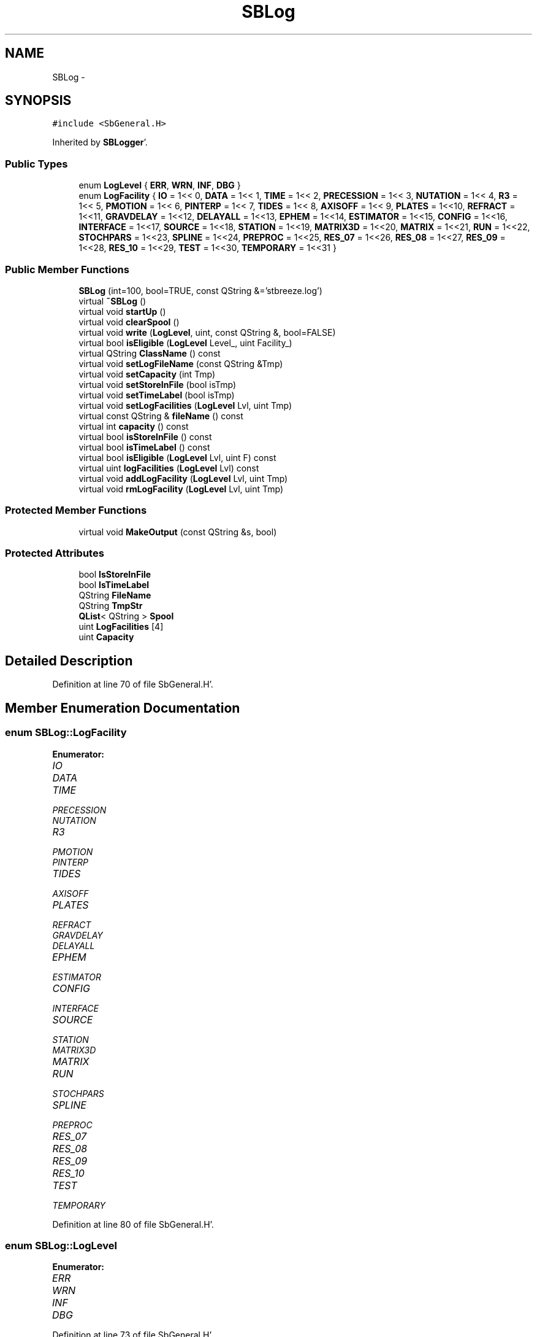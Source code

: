.TH "SBLog" 3 "Mon May 14 2012" "Version 2.0.2" "SteelBreeze Reference Manual" \" -*- nroff -*-
.ad l
.nh
.SH NAME
SBLog \- 
.SH SYNOPSIS
.br
.PP
.PP
\fC#include <SbGeneral\&.H>\fP
.PP
Inherited by \fBSBLogger\fP'\&.
.SS "Public Types"

.in +1c
.ti -1c
.RI "enum \fBLogLevel\fP { \fBERR\fP, \fBWRN\fP, \fBINF\fP, \fBDBG\fP }"
.br
.ti -1c
.RI "enum \fBLogFacility\fP { \fBIO\fP =  1<< 0, \fBDATA\fP =  1<< 1, \fBTIME\fP =  1<< 2, \fBPRECESSION\fP =  1<< 3, \fBNUTATION\fP =  1<< 4, \fBR3\fP =  1<< 5, \fBPMOTION\fP =  1<< 6, \fBPINTERP\fP =  1<< 7, \fBTIDES\fP =  1<< 8, \fBAXISOFF\fP =  1<< 9, \fBPLATES\fP =  1<<10, \fBREFRACT\fP =  1<<11, \fBGRAVDELAY\fP =  1<<12, \fBDELAYALL\fP =  1<<13, \fBEPHEM\fP =  1<<14, \fBESTIMATOR\fP =  1<<15, \fBCONFIG\fP =  1<<16, \fBINTERFACE\fP =  1<<17, \fBSOURCE\fP =  1<<18, \fBSTATION\fP =  1<<19, \fBMATRIX3D\fP =  1<<20, \fBMATRIX\fP =  1<<21, \fBRUN\fP =  1<<22, \fBSTOCHPARS\fP =  1<<23, \fBSPLINE\fP =  1<<24, \fBPREPROC\fP =  1<<25, \fBRES_07\fP =  1<<26, \fBRES_08\fP =  1<<27, \fBRES_09\fP =  1<<28, \fBRES_10\fP =  1<<29, \fBTEST\fP =  1<<30, \fBTEMPORARY\fP =  1<<31 }"
.br
.in -1c
.SS "Public Member Functions"

.in +1c
.ti -1c
.RI "\fBSBLog\fP (int=100, bool=TRUE, const QString &='stbreeze\&.log')"
.br
.ti -1c
.RI "virtual \fB~SBLog\fP ()"
.br
.ti -1c
.RI "virtual void \fBstartUp\fP ()"
.br
.ti -1c
.RI "virtual void \fBclearSpool\fP ()"
.br
.ti -1c
.RI "virtual void \fBwrite\fP (\fBLogLevel\fP, uint, const QString &, bool=FALSE)"
.br
.ti -1c
.RI "virtual bool \fBisEligible\fP (\fBLogLevel\fP Level_, uint Facility_)"
.br
.ti -1c
.RI "virtual QString \fBClassName\fP () const "
.br
.ti -1c
.RI "virtual void \fBsetLogFileName\fP (const QString &Tmp)"
.br
.ti -1c
.RI "virtual void \fBsetCapacity\fP (int Tmp)"
.br
.ti -1c
.RI "virtual void \fBsetStoreInFile\fP (bool isTmp)"
.br
.ti -1c
.RI "virtual void \fBsetTimeLabel\fP (bool isTmp)"
.br
.ti -1c
.RI "virtual void \fBsetLogFacilities\fP (\fBLogLevel\fP Lvl, uint Tmp)"
.br
.ti -1c
.RI "virtual const QString & \fBfileName\fP () const "
.br
.ti -1c
.RI "virtual int \fBcapacity\fP () const "
.br
.ti -1c
.RI "virtual bool \fBisStoreInFile\fP () const "
.br
.ti -1c
.RI "virtual bool \fBisTimeLabel\fP () const "
.br
.ti -1c
.RI "virtual bool \fBisEligible\fP (\fBLogLevel\fP Lvl, uint F) const "
.br
.ti -1c
.RI "virtual uint \fBlogFacilities\fP (\fBLogLevel\fP Lvl) const "
.br
.ti -1c
.RI "virtual void \fBaddLogFacility\fP (\fBLogLevel\fP Lvl, uint Tmp)"
.br
.ti -1c
.RI "virtual void \fBrmLogFacility\fP (\fBLogLevel\fP Lvl, uint Tmp)"
.br
.in -1c
.SS "Protected Member Functions"

.in +1c
.ti -1c
.RI "virtual void \fBMakeOutput\fP (const QString &s, bool)"
.br
.in -1c
.SS "Protected Attributes"

.in +1c
.ti -1c
.RI "bool \fBIsStoreInFile\fP"
.br
.ti -1c
.RI "bool \fBIsTimeLabel\fP"
.br
.ti -1c
.RI "QString \fBFileName\fP"
.br
.ti -1c
.RI "QString \fBTmpStr\fP"
.br
.ti -1c
.RI "\fBQList\fP< QString > \fBSpool\fP"
.br
.ti -1c
.RI "uint \fBLogFacilities\fP [4]"
.br
.ti -1c
.RI "uint \fBCapacity\fP"
.br
.in -1c
.SH "Detailed Description"
.PP 
Definition at line 70 of file SbGeneral\&.H'\&.
.SH "Member Enumeration Documentation"
.PP 
.SS "enum \fBSBLog::LogFacility\fP"
.PP
\fBEnumerator: \fP
.in +1c
.TP
\fB\fIIO \fP\fP
.TP
\fB\fIDATA \fP\fP
.TP
\fB\fITIME \fP\fP
.TP
\fB\fIPRECESSION \fP\fP
.TP
\fB\fINUTATION \fP\fP
.TP
\fB\fIR3 \fP\fP
.TP
\fB\fIPMOTION \fP\fP
.TP
\fB\fIPINTERP \fP\fP
.TP
\fB\fITIDES \fP\fP
.TP
\fB\fIAXISOFF \fP\fP
.TP
\fB\fIPLATES \fP\fP
.TP
\fB\fIREFRACT \fP\fP
.TP
\fB\fIGRAVDELAY \fP\fP
.TP
\fB\fIDELAYALL \fP\fP
.TP
\fB\fIEPHEM \fP\fP
.TP
\fB\fIESTIMATOR \fP\fP
.TP
\fB\fICONFIG \fP\fP
.TP
\fB\fIINTERFACE \fP\fP
.TP
\fB\fISOURCE \fP\fP
.TP
\fB\fISTATION \fP\fP
.TP
\fB\fIMATRIX3D \fP\fP
.TP
\fB\fIMATRIX \fP\fP
.TP
\fB\fIRUN \fP\fP
.TP
\fB\fISTOCHPARS \fP\fP
.TP
\fB\fISPLINE \fP\fP
.TP
\fB\fIPREPROC \fP\fP
.TP
\fB\fIRES_07 \fP\fP
.TP
\fB\fIRES_08 \fP\fP
.TP
\fB\fIRES_09 \fP\fP
.TP
\fB\fIRES_10 \fP\fP
.TP
\fB\fITEST \fP\fP
.TP
\fB\fITEMPORARY \fP\fP

.PP
Definition at line 80 of file SbGeneral\&.H'\&.
.SS "enum \fBSBLog::LogLevel\fP"
.PP
\fBEnumerator: \fP
.in +1c
.TP
\fB\fIERR \fP\fP
.TP
\fB\fIWRN \fP\fP
.TP
\fB\fIINF \fP\fP
.TP
\fB\fIDBG \fP\fP

.PP
Definition at line 73 of file SbGeneral\&.H'\&.
.SH "Constructor & Destructor Documentation"
.PP 
.SS "SBLog::SBLog (intCapacity_ = \fC100\fP, boolIsStoreInFile_ = \fCTRUE\fP, const QString &FileName_ = \fC'stbreeze\&.log'\fP)"
.PP
Definition at line 39 of file SbGeneral\&.C'\&.
.PP
References Capacity, FileName, IsStoreInFile, IsTimeLabel, LogFacilities, and Spool\&.
.SS "SBLog::~SBLog ()\fC [virtual]\fP"
.PP
Definition at line 53 of file SbGeneral\&.C'\&.
.PP
References clearSpool()\&.
.SH "Member Function Documentation"
.PP 
.SS "virtual void SBLog::addLogFacility (\fBLogLevel\fPLvl, uintTmp)\fC [inline, virtual]\fP"
.PP
Definition at line 149 of file SbGeneral\&.H'\&.
.PP
References LogFacilities\&.
.SS "virtual int SBLog::capacity () const\fC [inline, virtual]\fP"
.PP
Definition at line 144 of file SbGeneral\&.H'\&.
.PP
References Capacity\&.
.SS "virtual QString SBLog::ClassName () const\fC [inline, virtual]\fP"
.PP
Reimplemented in \fBSBLogger\fP'\&.
.PP
Definition at line 136 of file SbGeneral\&.H'\&.
.PP
Referenced by startUp()\&.
.SS "void SBLog::clearSpool ()\fC [virtual]\fP"
.PP
Definition at line 90 of file SbGeneral\&.C'\&.
.PP
References FileName, IsStoreInFile, and Spool\&.
.PP
Referenced by SBLogger::ClearSpool(), SBMainWindow::ControlFlushLog(), write(), and ~SBLog()\&.
.SS "virtual const QString& SBLog::fileName () const\fC [inline, virtual]\fP"
.PP
Definition at line 143 of file SbGeneral\&.H'\&.
.PP
References FileName\&.
.SS "virtual bool SBLog::isEligible (\fBLogLevel\fPLevel_, uintFacility_)\fC [inline, virtual]\fP"
.PP
Definition at line 134 of file SbGeneral\&.H'\&.
.PP
References LogFacilities\&.
.PP
Referenced by SBStation::axisOffsetLenght(), SBDelay::calc(), SBEphem::calc(), SBFrameClassic::calc(), SBNutThIAU1980::calc(), SBNutThIAU1996::calc(), SBNutThIAU2000A::calc(), SBStation::calcDisplacement(), SBPlateMotion::displacement(), SBAploEphem::displacement(), SBEOP::interpolateEOPs(), SBSolidTideLd::operator()(), SBPrec_IAU1976::operator()(), SBTideLd::operator()(), SBPrec_IAU2000::operator()(), SBRefraction::operator()(), SBNut_IAU1980::operator()(), SBNut_IAU2000::operator()(), SBPolus::operator()(), SBParameterList::report(), SBStochParameter::report(), SBTime::setUTC(), and SBPlateMotion::velocity()\&.
.SS "virtual bool SBLog::isEligible (\fBLogLevel\fPLvl, uintF) const\fC [inline, virtual]\fP"
.PP
Definition at line 147 of file SbGeneral\&.H'\&.
.PP
References LogFacilities\&.
.SS "virtual bool SBLog::isStoreInFile () const\fC [inline, virtual]\fP"
.PP
Definition at line 145 of file SbGeneral\&.H'\&.
.PP
References IsStoreInFile\&.
.SS "virtual bool SBLog::isTimeLabel () const\fC [inline, virtual]\fP"
.PP
Definition at line 146 of file SbGeneral\&.H'\&.
.PP
References IsTimeLabel\&.
.SS "virtual uint SBLog::logFacilities (\fBLogLevel\fPLvl) const\fC [inline, virtual]\fP"
.PP
Definition at line 148 of file SbGeneral\&.H'\&.
.PP
References LogFacilities\&.
.PP
Referenced by SBRunManager::process_m1()\&.
.SS "virtual void SBLog::MakeOutput (const QString &s, bool)\fC [inline, protected, virtual]\fP"
.PP
Reimplemented in \fBSBLogger\fP'\&.
.PP
Definition at line 125 of file SbGeneral\&.H'\&.
.PP
Referenced by write()\&.
.SS "virtual void SBLog::rmLogFacility (\fBLogLevel\fPLvl, uintTmp)\fC [inline, virtual]\fP"
.PP
Definition at line 150 of file SbGeneral\&.H'\&.
.PP
References LogFacilities\&.
.SS "virtual void SBLog::setCapacity (intTmp)\fC [inline, virtual]\fP"
.PP
Definition at line 138 of file SbGeneral\&.H'\&.
.PP
References Capacity\&.
.PP
Referenced by SBSetUp::UpdateLogger()\&.
.SS "virtual void SBLog::setLogFacilities (\fBLogLevel\fPLvl, uintTmp)\fC [inline, virtual]\fP"
.PP
Definition at line 141 of file SbGeneral\&.H'\&.
.PP
References LogFacilities\&.
.PP
Referenced by SBRunManager::process_m1(), and SBSetUp::UpdateLogger()\&.
.SS "virtual void SBLog::setLogFileName (const QString &Tmp)\fC [inline, virtual]\fP"
.PP
Definition at line 137 of file SbGeneral\&.H'\&.
.PP
References FileName\&.
.PP
Referenced by SBSetUp::UpdateLogger()\&.
.SS "virtual void SBLog::setStoreInFile (boolisTmp)\fC [inline, virtual]\fP"
.PP
Definition at line 139 of file SbGeneral\&.H'\&.
.PP
References IsStoreInFile\&.
.PP
Referenced by SBSetUp::UpdateLogger()\&.
.SS "virtual void SBLog::setTimeLabel (boolisTmp)\fC [inline, virtual]\fP"
.PP
Definition at line 140 of file SbGeneral\&.H'\&.
.PP
References IsTimeLabel\&.
.PP
Referenced by SBSetUp::UpdateLogger()\&.
.SS "void SBLog::startUp ()\fC [virtual]\fP"
.PP
Definition at line 58 of file SbGeneral\&.C'\&.
.PP
References Capacity, ClassName(), DBG, FileName, IO, IsStoreInFile, and write()\&.
.SS "void SBLog::write (\fBLogLevel\fPLevel, uintFacility, const QString &s, boolIsAsync = \fCFALSE\fP)\fC [virtual]\fP"
.PP
Definition at line 71 of file SbGeneral\&.C'\&.
.PP
References Capacity, clearSpool(), IsTimeLabel, LogFacilities, MakeOutput(), Spool, and TmpStr\&.
.PP
Referenced by SBSourceImport::accept(), SBStationImport::accept(), SBAliasEditor::accept(), SBVLBINetworkEditor::addEntry(), SBStochParameter::addPar(), SBProjectEdit::addSession(), SBProject::addSession(), SBSite::addStation(), SBFilterModel::analyseSeries(), SBParameterList::append(), SBVector::at(), SBMatrix::at(), SBUpperMatrix::at(), SBSymMatrix::at(), SBStation::axisOffsetLenght(), SBSolutionBrowser::batch4StochSoChanged(), SBSolutionBrowser::batch4StochStChanged(), SBStuffStations::browseEcc(), SBVLBISetView::browseMRecords(), SBDelay::calc(), SBEphem::calc(), SBFrameClassic::calc(), SBNutThIAU1980::calc(), SBNutThIAU1996::calc(), SBNutThIAU2000A::calc(), SBStation::calcDisplacement(), SBEphem::calcI(), SBFilteringGauss::calcSigmas(), SBFileConv::check(), SBSetUp::CheckDir(), SBAploEphem::checkEphem(), SBSpectrumAnalyserMEM::checkLine(), SBRunManager::checkParameterLists(), SBVLBISesInfo::checkPath(), SBSolution::checkPath(), SBEOP::checkRanges(), SBDataSeries::checkRecords(), SBVLBIPreProcess::clearPars(), SBLogger::ClearSpool(), SBEstimator::collectContStochs4NextBatch(), collectListOfSINEXParameters(), collectListOfSINEXParameters4NEQ(), SBObsVLBIStatistics::collectStatistics(), SBRunManager::constrainClocks(), SBRunManager::constraintEOP(), SBRunManager::constraintSourceCoord(), SBRunManager::constraintStationCoord(), SBRunManager::constraintStationVeloc(), SBMainWindow::ControlConfigure(), SBMainWindow::ControlDefault(), SBMainWindow::ControlFlushLog(), SBMainWindow::ControlSelectFont(), SBMEM::createAuxVectors(), SBVLBIPreProcess::currentSesChange(), SBEstimator::dataUpdate(), SBEstimator::dataUpdateGlobalConstr(), SBStationEditor::delCoordinates(), SBStuffStationsEcc::deleteEntry(), SBSiteEditor::deleteEntry(), SBVLBISetView::deleteEntry(), SBVLBINetworkEditor::deleteEntry(), SBStaParsEditor::deleteEntry(), SBStuffSources::deleteEntryA(), SBStuffStations::deleteEntryA(), SBStuffSources::deleteEntryS(), SBStuffStations::deleteEntryS(), SBBrowseHistory::deleteHistoryLine(), SBSolution::deleteSolution(), SBSetupDialog::delInst(), SBSetupDialog::delPacker(), SBProjectEdit::delSession(), SBProject::delSession(), SBSite::delStation(), SBEOP::dEps(), SBPlateMotion::displacement(), SBAploEphem::displacement(), SBEOP::dLOD(), SBEOP::dPsi(), SBStuffEOPs::draw(), SBStochParameter::dump2File(), SBSolution::dumpParameters(), SBVLBISession::dumpUserInfo(), SBEOP::dUT1_UTC(), SBEOP::dX(), SBEOP::dY(), SBProjectCreate::editEntry(), SBStuffStationsEcc::editEntry(), SBSiteEditor::editEntry(), SBVLBISetView::editEntry(), SBVLBINetworkEditor::editEntry(), SBStuffSources::editEntryA(), SBStuffStations::editEntryA(), SBStuffSources::editEntryS(), SBStuffStations::editEntryS(), SBVLBISetView::editNetworks(), SBMainWindow::ExecuteBrowseSolution(), SBMainWindow::ExecuteDoubleRunProj(), SBMainWindow::ExecuteDrop(), SBMainWindow::ExecuteEditProj(), SBMainWindow::ExecuteGenProj(), SBMainWindow::ExecuteModels(), SBMainWindow::ExecuteParameters(), SBMainWindow::ExecuteReportProj(), SBMainWindow::ExecuteRunProj(), SBMainWindow::ExecuteSelProj(), SBStuffSources::exportData(), SBStuffStations::exportData(), SBProject::fillBaseDict(), SBAploChunk::fillDict(), SBVLBISession::fillDicts(), SBVLBISet::fillDicts(), SBVLBIPreProcess::fillObsListView(), SBRunManager::fillParameterList(), SBProject::fillSessionDict(), SBProject::fillSourceDict(), SBProject::fillStationDict(), SBEcc::findEcc(), SBDBHFormat::getBlock(), SBAploEphem::getReady(), handlerSIGs(), SBMainWindow::HelpAbout(), SBMainWindow::HelpAboutQt(), SBMainWindow::HelpHelp(), SBEphem::import(), SBAploChunk::import(), SBVLBISetView::import(), SBVLBISet::import(), SBStuffSources::importData(), SBStuffStations::importData(), SBStuffStationsEcc::importData(), SBEcc::importEccDat(), SBSrcMap::importFITS(), SBAploEphem::importHPS(), SBSourceImport::importICRF(), SBStationImport::importITRF(), SBMaster::importMF(), SBEOP::importSeries(), SBEphem::initData(), SBFCList::insert(), SBInstitutionList::insert(), SBStuffStationsEcc::insertEntry(), SBSiteEditor::insertEntry(), SBStuffSources::insertEntryA(), SBStuffStations::insertEntryA(), SBStuffSources::insertEntryS(), SBStuffStations::insertEntryS(), SBEstimator::GroupList::inSort(), SBParameterList::inSort(), SBStochParameterList::inSort(), SB_TRF::inSort(), SBEOP::interpolateEOPs(), SBFilterModel::isCanRun(), SBObsVLBIEntry::isEligible(), SBDBHLRecPrefixed::isPrefixParsed(), SBSetUp::loadAploEphem(), SBSetUp::LoadConfig(), SBSetUp::loadCRF(), SBStationImport::loadECCdat(), SBSetUp::loadEOP(), SBStationImport::loadFile1994(), SBSourceImport::loadFile1995(), SBStationImport::loadFile2000(), SBSolution::loadGlbCor(), SBSolution::loadGlbPar(), SBSolution::loadLocCor(), SBSolution::loadLocPar(), SBSolution::loadNormalEqs(), SBStationImport::loadNScodes(), SBSetUp::loadObsVLBIStatistics(), SBStationImport::loadOLoad(), SBSetUp::loadProject(), SBVLBISet::loadSession(), SBSolution::loadStatistics(), SBSolution::loadStcPar(), SBSetUp::LoadStuff(), SBSetUp::loadTRF(), SBSetUp::loadVLBI(), SBRunManager::loadVLBISession_m1(), SBRunManager::loadVLBISessions_m2(), SB_CRF::lookupNearest(), SB_TRF::lookupNearest(), SBSolutionBrowser::lookupParameters(), SB_TRF::lookupStation(), SBSpectrumAnalyserMEM::makeAnalysis(), SBFilteringGauss::makeAnalysisWith3Sigma(), SBSetupDialog::makeApply(), SBProjectEdit::makeApply(), SBModelEditor::makeApply(), SBSourceEditor::makeApply(), SBParametersEditor::makeApply(), SBSiteEditor::makeApply(), SBStationEditor::makeApply(), SBVLBISessionEditor::makeApply(), SBModelEditor::makeDefault(), SBParametersEditor::makeDefault(), SBParEditor::makeDefault(), SBSetupDialog::makeDefaults(), SBRunManager::makeReportCRF(), SBRunManager::makeReportCRFVariations(), SBRunManager::makeReportCRFVariations4IVS(), SBRunManager::makeReportEOP(), SBRunManager::makeReportMaps(), SBRunManager::makeReportNormalEqs(), SBRunManager::makeReports(), SBRunManager::makeReportSessionStatistics(), SBRunManager::makeReportTechDescription(), SBRunManager::makeReportTRF(), SBRunManager::makeReportTRFVariations(), SBRunManager::makeReportTroposphere(), SBEstimator::mapContStochs4NewBatch(), SBMaster::mapFiles(), SBMaster::mapRecords(), matT_x_mat(), SBEstimator::moveGlobalInfo(), SBEstimator::moveGlobalInfo_Old(), SBFileConv::open4In(), SBFileConv::open4Out(), SBEphem::openFile(), SBOceanTideLd::operator()(), SBPolarTideLd::operator()(), SBVector::operator()(), SBSolidTideLd::operator()(), SBPrec_IAU1976::operator()(), SBTideLd::operator()(), SBPrec_IAU2000::operator()(), SBMatrix::operator()(), SBRefraction::operator()(), SBNut_IAU1980::operator()(), SBNut_IAU2000::operator()(), SBPolus::operator()(), SBUpperMatrix::operator()(), operator*(), operator+(), SBVector::operator+=(), SBMatrix::operator+=(), SBUpperMatrix::operator+=(), operator-(), SBVector::operator-=(), SBMatrix::operator-=(), SBUpperMatrix::operator-=(), operator<<(), SBVector::operator=(), SBMatrix::operator=(), SBUpperMatrix::operator=(), SBVector::operator==(), operator>>(), operator~(), SBSymMatrix::operator~(), SBPlotArea::output4Files(), SBVLBISession::parseObsDumpString(), SBDBHFormat::postRead(), SBEOP::prepare4Date(), SBEstimator::prepare4Local(), SBRunManager::prepare4Run_m1(), SBRunManager::prepare4Run_m2(), SBSpline::prepare4Spline(), SB_CRF::prepareAliases4Output(), SBSite::prepareDicts(), SB_TRF::prepareEccs4Session(), SBFilterGauss::prepareModels(), SBMEM::prepareSpectrum(), SBVLBIPreProcess::preProcess(), SBObsVLBIEntry::process(), SBRunManager::process_m1(), SBRunManager::process_m2(), QuadraticForm(), SBFilteringGauss::readDataFile(), SBSpectrumAnalyserMEM::readDataFile(), SBMEM::readDataFile(), SBFilterGauss::readDataFile(), SBFilteringGauss::redrawDataPlot_ExpMode(), SBRefraction::refrDir(), SBStationEcc::registerEcc(), SBEcc::registerEcc(), SBAploEphem::registerStation(), SBEstimator::GroupList::remove(), SBProjectSel::remove(), SBParameterList::remove(), SBStochParameterList::remove(), SBVLBISet::removeSession(), SBParameterList::report(), SBStochParameter::report(), SBStochParameterList::report(), Vector3::report2Log(), Matrix3::report2Log(), SBStationInfo::restoreUserInfo(), SBStationInfoList::restoreUserInfo(), SBBaseInfo::restoreUserInfo(), SBBaseInfoList::restoreUserInfo(), SBSourceInfo::restoreUserInfo(), SBSourceInfoList::restoreUserInfo(), SBVLBISession::restoreUserInfo(), RRT(), RTR(), SBParameter::rw(), SBPlot::save2PS(), SBSetUp::saveAploEphem(), SBAploEphem::saveChunk(), SBSetUp::SaveConfig(), SBSetUp::saveCRF(), SBSetUp::saveEOP(), SBSolution::saveGlbCor(), SBSolution::saveGlbPar(), SBSolution::saveLocCor(), SBSolution::saveLocPar(), SBSolution::saveNormalEqs(), SBSetUp::saveObsVLBIStatistics(), SBSetUp::saveProject(), SBVLBISet::saveSession(), SBSolution::saveStatistics(), SBSolution::saveStcPar(), SBSetUp::SaveStuff(), SBSetUp::saveTRF(), SBSetUp::saveVLBI(), SBRunManager::saveVLBISessions_m1(), SBRunManager::saveVLBISessions_m2(), SBCablesBrowser::SBCablesBrowser(), SBEstimator::SBEstimator(), SBMainWindow::SBMainWindow(), SBPlot::SBPlot(), SBPolus::SBPolus(), SBPolusNRO::SBPolusNRO(), SBPrecNutNRO::SBPrecNutNRO(), SBProjectSel::SBProjectSel(), SBRunManager::SBRunManager(), SBSetUp::SBSetUp(), SBSolution::SBSolution(), SBSolutionBrowser::SBSolutionBrowser(), SBSpline::SBSpline(), SBVLBISessionEditor::SBVLBISessionEditor(), SBSpectrumAnalyserMEM::scan4FPE(), SBPlotCarrier::selfCheck(), SBVector::set(), SBMatrix::set(), SBUpperMatrix::set(), SBMatrix::setCol(), SBUpperMatrix::setCol(), SBMJD::setMJD(), SBFilterModel::setTermToKeep(), SBTime::setUTC(), SBMatrix::setVector(), SBUpperMatrix::setVector(), sinex_SiteIDBlock(), sinex_SolutionEpochsBlock(), sinex_SourceIDBlock(), sinex_tro_SiteIDBlock(), sinex_tro_StaCoordinatesBlock(), sinex_tro_TropSolutionBlock(), Solve(), SBEstimator::solveGlobals(), SBEstimator::solveLocals(), SBEstimator::solveStochs(), SBObsVLBIEntry::source(), SBSpline::spline(), startUp(), SBObsVLBIEntry::station1(), SBObsVLBIEntry::station2(), SBRunManager::stripCRF(), SBRunManager::stripTRF(), SBMainWindow::StuffAplo(), SBMainWindow::StuffEccenticities(), SBMainWindow::StuffEOPs(), SBMainWindow::StuffEphemerides(), SBMainWindow::StuffModels(), SBMainWindow::StuffModelsNutEps(), SBMainWindow::StuffModelsNutPsi(), SBMainWindow::StuffModelsPolDiurn(), SBMainWindow::StuffModelsUT1Diurn(), SBMainWindow::StuffModelsUT1High(), SBMainWindow::StuffModelsUT1Low(), SBMainWindow::StuffPlateMotion(), SBMainWindow::StuffSources(), SBMainWindow::StuffStations(), SBMainWindow::StuffVLBIObs(), SBFilterGauss::substractFilter(), SBMainWindow::TestAplo(), SBMainWindow::TestDiurnalEOPs(), SBMainWindow::TestEOPs(), SBMainWindow::TestEphemerides(), SBMainWindow::TestJustATest(), SBMainWindow::TestNutation(), SBMainWindow::TestOceanTide(), SBMainWindow::TestPoleTide(), SBMainWindow::TestPrecession(), SBMainWindow::TestRotation(), SBMainWindow::TestSolidTide(), SBParameter::update(), SBStochParameter::update(), SBSolutionBrowser::updateCRF(), SBParameterList::updateSolution(), SBSolutionBrowser::updateTRF(), SBMainWindow::UtilitiesBrowseStat4All(), SBMainWindow::UtilitiesBrowseStat4Prj(), SBMainWindow::UtilitiesCollectStat4All(), SBMainWindow::UtilitiesCollectStat4Prj(), SBMainWindow::UtilitiesDumpUI(), SBMainWindow::UtilitiesFilters(), SBMainWindow::UtilitiesPreProc(), SBMainWindow::UtilitiesRestoreUI(), SBMainWindow::UtilitiesSpectrum(), SBPlateMotion::velocity(), SBSolutionBrowser::wLocalEOPPars(), SBSolutionBrowser::wLocalSoPars(), SBSolutionBrowser::wLocalStPars(), SBVLBISessionEditor::wObservs(), writeNormalEquationSystem(), SBFilteringGauss::wrote2File(), SBEphem::~SBEphem(), and SBEstimator::~SBEstimator()\&.
.SH "Member Data Documentation"
.PP 
.SS "uint \fBSBLog::Capacity\fP\fC [protected]\fP"
.PP
Definition at line 124 of file SbGeneral\&.H'\&.
.PP
Referenced by capacity(), SBLogger::ClearSpool(), SBLog(), setCapacity(), startUp(), and write()\&.
.SS "QString \fBSBLog::FileName\fP\fC [protected]\fP"
.PP
Definition at line 120 of file SbGeneral\&.H'\&.
.PP
Referenced by clearSpool(), fileName(), SBLog(), setLogFileName(), and startUp()\&.
.SS "bool \fBSBLog::IsStoreInFile\fP\fC [protected]\fP"
.PP
Definition at line 118 of file SbGeneral\&.H'\&.
.PP
Referenced by clearSpool(), isStoreInFile(), SBLog(), setStoreInFile(), and startUp()\&.
.SS "bool \fBSBLog::IsTimeLabel\fP\fC [protected]\fP"
.PP
Definition at line 119 of file SbGeneral\&.H'\&.
.PP
Referenced by isTimeLabel(), SBLog(), setTimeLabel(), and write()\&.
.SS "uint \fBSBLog::LogFacilities\fP[4]\fC [protected]\fP"
.PP
Definition at line 123 of file SbGeneral\&.H'\&.
.PP
Referenced by addLogFacility(), isEligible(), logFacilities(), rmLogFacility(), SBLog(), setLogFacilities(), and write()\&.
.SS "\fBQList\fP<QString> \fBSBLog::Spool\fP\fC [protected]\fP"
.PP
Definition at line 122 of file SbGeneral\&.H'\&.
.PP
Referenced by clearSpool(), SBLog(), and write()\&.
.SS "QString \fBSBLog::TmpStr\fP\fC [protected]\fP"
.PP
Definition at line 121 of file SbGeneral\&.H'\&.
.PP
Referenced by write()\&.

.SH "Author"
.PP 
Generated automatically by Doxygen for SteelBreeze Reference Manual from the source code'\&.
